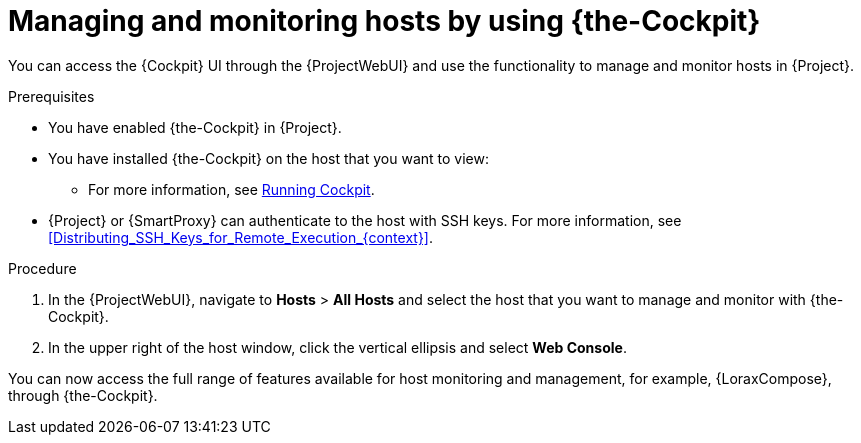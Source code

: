 [id="Managing_and_Monitoring_Hosts_by_Using_Cockpit_{context}"]
= Managing and monitoring hosts by using {the-Cockpit}

You can access the {Cockpit} UI through the {ProjectWebUI} and use the functionality to manage and monitor hosts in {Project}.

.Prerequisites
* You have enabled {the-Cockpit} in {Project}.
* You have installed {the-Cockpit} on the host that you want to view:
ifndef::satellite,orcharhino[]
** For more information, see https://cockpit-project.org/running.html[Running Cockpit].
endif::[]
ifdef::satellite[]
** For {RHEL}{nbsp}8, see {RHELDocsBaseURL}8/html/managing_systems_using_the_rhel_8_web_console/getting-started-with-the-rhel-8-web-console_system-management-using-the-rhel-8-web-console#installing-the-web-console_getting-started-with-the-rhel-8-web-console[Installing the web console] in _Managing systems using the RHEL{nbsp}8 web console_.
** For {RHEL}{nbsp}7, see {RHELDocsBaseURL}7/html/managing_systems_using_the_rhel_7_web_console/getting-started-with-the-rhel-web-console_system-management-using-the-rhel-7-web-console#installing-the-web-console_getting-started-with-the-web-console[Installing the web console] in _Managing systems using the RHEL{nbsp}7 web console_.
endif::[]
* {Project} or {SmartProxy} can authenticate to the host with SSH keys.
For more information, see xref:Distributing_SSH_Keys_for_Remote_Execution_{context}[].

.Procedure
. In the {ProjectWebUI}, navigate to *Hosts* > *All Hosts* and select the host that you want to manage and monitor with {the-Cockpit}.
. In the upper right of the host window, click the vertical ellipsis and select *Web Console*.

You can now access the full range of features available for host monitoring and management, for example, {LoraxCompose}, through {the-Cockpit}.

ifdef::satellite[]
For more information about getting started with Red Hat web console, see {RHELDocsBaseURL}8/html/managing_systems_using_the_rhel_8_web_console/index[_Managing systems using the RHEL{nbsp}8 web console_] or {RHELDocsBaseURL}7/html/managing_systems_using_the_rhel_7_web_console/getting-started-with-the-rhel-web-console_system-management-using-the-rhel-7-web-console#installing-the-web-console_getting-started-with-the-web-console[_Managing systems using the RHEL 7 web console_].

For more information about using {LoraxCompose} through {the-Cockpit}, see {RHELDocsBaseURL}8/html/composing_a_customized_rhel_system_image/creating-system-images-with-composer-web-console-interface_composing-a-customized-rhel-system-image#accessing-composer-gui-in-the-rhel-8-web-console_creating-system-images-with-composer-web-console-interface[_Accessing Image Builder GUI in the RHEL{nbsp}8 web console_] or {RHELDocsBaseURL}7/html/image_builder_guide/chap-documentation-image_builder-test_chapter_4#sect-Documentation-Image_Builder-Chapter4[_Accessing Image Builder GUI in the RHEL{nbsp}7 web console_].
endif::[]

